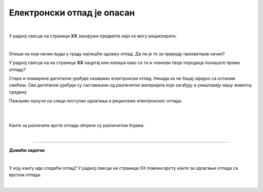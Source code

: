 Електронски отпад је опасан
===========================

.. infonote::

 .. image:: ../../_images/robot21.png
    :height: 120
    :align: left

 Када урадиш дате задатке и одговориш на питања у лекцији разумећеш начин како се одлаже електронски отпад, 
 а чиме се штити животна средина.

|

У радној свесци на страници **XX** заокружи предмете који се могу рециклирати.

.. image:: ../../_images/otpad.png
    :width: 780
    :align: center

|

Oпиши на који начин људи у граду најчешће одлажу отпад. Да ли је то за природу прихватљив начин? 

У радној свесци на на страници **XX** нацртај или напиши како се ти и чланови твоје породице понашате према отпаду? 

.. questionnote::

 Шта се дешава са дигиталним уређајем када се поквари? Опиши.

Старе и покварене дигиталне уређаје називамо електронски отпад. Никада их не бацај заједно са осталим смећем. 
Сви дигитални уређаји су састављени од различитих материјала који загађују и уништавају нашу животну средину


.. image:: ../../_images/izjava1.png
    :width: 450
    :align: center

.. image:: ../../_images/reciklaza.png
    :width: 500
    :align: center


.. suggestionnote::

 .. image:: ../../_images/robot25.png
    :height: 120
    :align: left

 **Занимљивост**. Уређаји као што су конзоле за игре, бушилице, лаптопови, мобилни телефони и ТВ садрже делове и материјале као што су пластика, 
 стакло и метал. 

 Рециклирањем једне пегле може да се произведе око 13 лименки. Пластика из косилице може да се користи за израду музичких 
 инструмената и браника за аутомобиле.

Пажљиво проучи на слици поступак одлагања и рециклаже електронског отпада.

|

.. image:: ../../_images/slika.png
    :width: 600
    :align: center

.. questionnote::

 Опиши поступак одлагања и рециклаже електронског отпада.

|

Канте за различите врсте отпада обојене су различитим бојама.

.. image:: ../../_images/otpad_kante.png
    :width: 600
    :align: center

|

.. image:: ../../_images/robot23.png
    :width: 100
    :align: right

------------

**Домаћи задатак**

|

У коју канту иде следећи отпад? У радној свесци на страници XX повежи врсту канте за одлагање отпада са врстом отпада. 

|

.. image:: ../../_images/otpad_kante2.png
    :width: 600
    :align: center